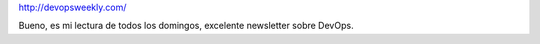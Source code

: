 .. title: devopsweekly
.. slug: devopsweekly
.. date: 2013-06-17 21:57:44 UTC-03:00
.. tags: devops, links
.. category: 
.. link: http://devopsweekly.com/
.. description: 
.. type: micro

http://devopsweekly.com/

Bueno, es mi lectura de todos los domingos, excelente newsletter sobre DevOps.

